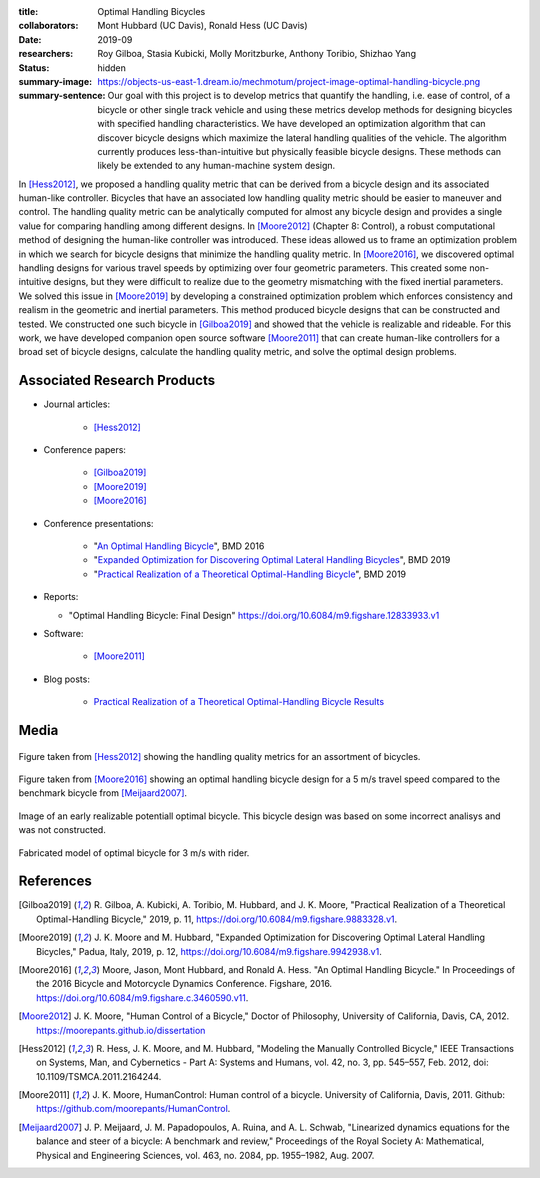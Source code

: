 :title: Optimal Handling Bicycles
:collaborators: Mont Hubbard (UC Davis), Ronald Hess (UC Davis)
:date: 2019-09
:researchers: Roy Gilboa, Stasia Kubicki, Molly Moritzburke, Anthony Toribio, Shizhao Yang
:status: hidden
:summary-image: https://objects-us-east-1.dream.io/mechmotum/project-image-optimal-handling-bicycle.png
:summary-sentence: Our goal with this project is to develop metrics that
                   quantify the handling, i.e. ease of control, of a bicycle or
                   other single track vehicle and using these metrics develop
                   methods for designing bicycles with specified handling
                   characteristics. We have developed an optimization algorithm
                   that can discover bicycle designs which maximize the lateral
                   handling qualities of the vehicle. The algorithm currently
                   produces less-than-intuitive but physically feasible bicycle
                   designs. These methods can likely be extended to any
                   human-machine system design.

In [Hess2012]_, we proposed a handling quality metric that can be derived from
a bicycle design and its associated human-like controller. Bicycles that have
an associated low handling quality metric should be easier to maneuver and
control. The handling quality metric can be analytically computed for almost
any bicycle design and provides a single value for comparing handling among
different designs. In [Moore2012]_ (Chapter 8: Control), a robust computational
method of designing the human-like controller was introduced. These ideas
allowed us to frame an optimization problem in which we search for bicycle
designs that minimize the handling quality metric. In [Moore2016]_, we
discovered optimal handling designs for various travel speeds by optimizing
over four geometric parameters. This created some non-intuitive designs, but
they were difficult to realize due to the geometry mismatching with the fixed
inertial parameters. We solved this issue in [Moore2019]_ by developing a
constrained optimization problem which enforces consistency and realism in the
geometric and inertial parameters. This method produced bicycle designs that
can be constructed and tested. We constructed one such bicycle in [Gilboa2019]_
and showed that the vehicle is realizable and rideable. For this work, we have
developed companion open source software [Moore2011]_ that can create
human-like controllers for a broad set of bicycle designs, calculate the
handling quality metric, and solve the optimal design problems.

Associated Research Products
============================

- Journal articles:

   - [Hess2012]_

- Conference papers:

   - [Gilboa2019]_
   - [Moore2019]_
   - [Moore2016]_

- Conference presentations:

   - "`An Optimal Handling Bicycle <https://www.moorepants.info/presentations/2016/BMD2016>`_", BMD 2016
   - "`Expanded Optimization for Discovering Optimal Lateral Handling Bicycles <https://docs.google.com/presentation/d/e/2PACX-1vSs1mO_r0up-V_J-rHGOawPF-BAi8EtSdnGBUzNsRp1g5C4IAJeDx56b7y0mMmKzDPlAqTau6pMnmN6/pub?start=false&loop=false&delayms=3000#slide=id.p>`_", BMD 2019
   - "`Practical Realization of a Theoretical Optimal-Handling Bicycle <https://docs.google.com/presentation/d/e/2PACX-1vSEw9wiGY9DfPvp76Q6AorG1_Yf2I90ZaTrCrJzLXcVTwXXNM1aY90lROchV84E0Y1Rx9aFkPQBJtOo/pub?start=false&loop=false&delayms=3000>`_",  BMD 2019

- Reports:

  - "Optimal Handling Bicycle: Final Design" https://doi.org/10.6084/m9.figshare.12833933.v1

- Software:

   - [Moore2011]_

- Blog posts:

   - `Practical Realization of a Theoretical Optimal-Handling Bicycle Results <{filename}/optimal-bicycle-realization-summer2019.rst>`_

Media
=====

.. figure:: https://objects-us-east-1.dream.io/mechmotum/handling-metric.png
   :align: center
   :width: 60%
   :alt: Example handle quality metric plot.

   Figure taken from [Hess2012]_ showing the handling quality metrics for an
   assortment of bicycles.

.. figure:: https://objects-us-east-1.dream.io/mechmotum/optimal-handling-bicycle.png
   :align: center
   :width: 60%
   :alt: Image of a theorectical optimal bicycle.

   Figure taken from [Moore2016]_ showing an optimal handling bicycle design
   for a 5 m/s travel speed compared to the benchmark bicycle from
   [Meijaard2007]_.

.. figure:: https://objects-us-east-1.dream.io/mechmotum/opt-bike-design.png
   :align: center
   :width: 60%
   :alt: Image of a realizable optimal bicycle.

   Image of an early realizable potentiall optimal bicycle. This bicycle design was based
   on some incorrect analisys and was not constructed.

.. figure:: https://objects-us-east-1.dream.io/mechmotum/3ms-fabricated-rider.jpg
   :width: 50%
   :align: center
   :alt: 3ms Fabricated Rider.

   Fabricated model of optimal bicycle for 3 m/s with rider.


.. raw:: html

   <iframe width="560" height="315"
   src="https://www.youtube.com/embed/videoseries?list=PLK0jeQYhBx8OKwawxvqduBsUDNv8WVHG1"
   frameborder="0" allow="accelerometer; autoplay; encrypted-media; gyroscope;
   picture-in-picture" allowfullscreen></iframe>
   <br>
   Playlist of videos of some of the bicycles we have constructed.

References
==========

.. [Gilboa2019] R. Gilboa, A. Kubicki, A. Toribio, M. Hubbard, and J. K. Moore,
   "Practical Realization of a Theoretical Optimal-Handling Bicycle," 2019, p.
   11, https://doi.org/10.6084/m9.figshare.9883328.v1.
.. [Moore2019] J. K. Moore and M. Hubbard, "Expanded Optimization for
   Discovering Optimal Lateral Handling Bicycles," Padua, Italy, 2019, p. 12,
   https://doi.org/10.6084/m9.figshare.9942938.v1.
.. [Moore2016] Moore, Jason, Mont Hubbard, and Ronald A. Hess. "An Optimal
   Handling Bicycle." In Proceedings of the 2016 Bicycle and Motorcycle
   Dynamics Conference. Figshare, 2016.
   https://doi.org/10.6084/m9.figshare.c.3460590.v11.
.. [Moore2012] J. K. Moore, "Human Control of a Bicycle," Doctor of Philosophy,
   University of California, Davis, CA, 2012. https://moorepants.github.io/dissertation
.. [Hess2012] R. Hess, J. K. Moore, and M. Hubbard, "Modeling the Manually
   Controlled Bicycle," IEEE Transactions on Systems, Man, and Cybernetics -
   Part A: Systems and Humans, vol. 42, no. 3, pp. 545–557, Feb. 2012, doi:
   10.1109/TSMCA.2011.2164244.
.. [Moore2011] J. K. Moore, HumanControl: Human control of a bicycle.
   University of California, Davis, 2011. Github:
   https://github.com/moorepants/HumanControl.
.. [Meijaard2007] J. P. Meijaard, J. M. Papadopoulos, A. Ruina, and A. L.
   Schwab, "Linearized dynamics equations for the balance and steer of a bicycle:
   A benchmark and review," Proceedings of the Royal Society A: Mathematical,
   Physical and Engineering Sciences, vol. 463, no. 2084, pp. 1955–1982, Aug.
   2007.
